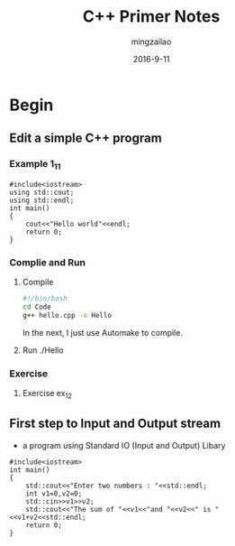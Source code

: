 #+TITLE:     C++ Primer Notes
#+AUTHOR:    mingzailao
#+EMAIL:     mingzailao@126.com
#+DATE:      2016-9-11
* Begin
** Edit a simple C++ program
*** Example 1_1_1
#+BEGIN_SRC c++
#include<iostream>
using std::cout;
using std::endl;
int main()
{
    cout<<"Hello world"<<endl;
    return 0;
}
#+END_SRC
*** Complie and Run
**** Compile
#+BEGIN_SRC sh
  #!/bin/bash
  cd Code
  g++ hello.cpp -o Hello
#+END_SRC
In the next, I just use Automake to compile.

**** Run ./Hello

*** Exercise
**** Exercise ex_1_2

** First step to Input and Output stream
- a program using Standard IO (Input and Output) Libary
#+BEGIN_SRC c++
#include<iostream>
int main()
{
    std::cout<<"Enter two numbers : "<<std::endl;
    int v1=0,v2=0;
    std::cin>>v1>>v2;
    std::cout<<"The sum of "<<v1<<"and "<<v2<<" is "<<v1+v2<<std::endl;
    return 0;
}
#+END_SRC 
